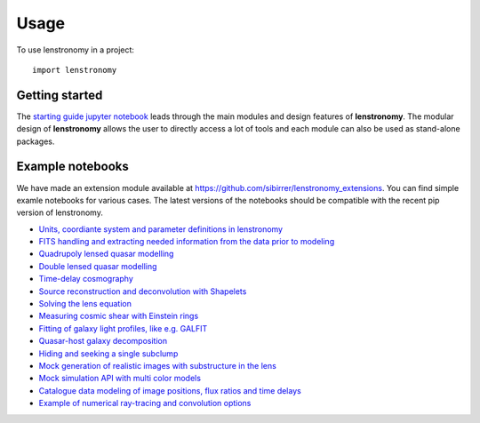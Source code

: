 ========
Usage
========

To use lenstronomy in a project::

	import lenstronomy

Getting started
---------------

The `starting guide jupyter notebook <https://github.com/sibirrer/lenstronomy_extensions/blob/master/lenstronomy_extensions/Notebooks/starting_guide.ipynb>`_
leads through the main modules and design features of **lenstronomy**. The modular design of **lenstronomy** allows the
user to directly access a lot of tools and each module can also be used as stand-alone packages.


Example notebooks
-----------------

We have made an extension module available at `https://github.com/sibirrer/lenstronomy_extensions <https://github.com/sibirrer/lenstronomy_extensions>`_.
You can find simple examle notebooks for various cases. The latest versions of the notebooks should be compatible with the recent pip version of lenstronomy.

* `Units, coordiante system and parameter definitions in lenstronomy <https://github.com/sibirrer/lenstronomy_extensions/blob/master/lenstronomy_extensions/Notebooks/units_coordinates_parameters.ipynb>`_
* `FITS handling and extracting needed information from the data prior to modeling <https://github.com/sibirrer/lenstronomy_extensions/blob/master/lenstronomy_extensions/Notebooks/units_coordinates_parameters.ipynb>`_
* `Quadrupoly lensed quasar modelling <https://github.com/sibirrer/lenstronomy_extensions/blob/master/lenstronomy_extensions/Notebooks/quad_model.ipynb>`_
* `Double lensed quasar modelling <https://github.com/sibirrer/lenstronomy_extensions/blob/master/lenstronomy_extensions/Notebooks/double_model.ipynb>`_
* `Time-delay cosmography <https://github.com/sibirrer/lenstronomy_extensions/blob/master/lenstronomy_extensions/Notebooks/time-delay%20cosmography.ipynb>`_
* `Source reconstruction and deconvolution with Shapelets <https://github.com/sibirrer/lenstronomy_extensions/blob/master/lenstronomy_extensions/Notebooks/shapelet_source_modelling.ipynb>`_
* `Solving the lens equation <https://github.com/sibirrer/lenstronomy_extensions/blob/master/lenstronomy_extensions/Notebooks/lens_equation.ipynb>`_
* `Measuring cosmic shear with Einstein rings <https://github.com/sibirrer/lenstronomy_extensions/blob/master/lenstronomy_extensions/Notebooks/EinsteinRingShear_simulations.ipynb>`_
* `Fitting of galaxy light profiles, like e.g. GALFIT <https://github.com/sibirrer/lenstronomy_extensions/blob/master/lenstronomy_extensions/Notebooks/galfitting.ipynb>`_
* `Quasar-host galaxy decomposition <https://github.com/sibirrer/lenstronomy_extensions/blob/master/lenstronomy_extensions/Notebooks/quasar-host%20decomposition.ipynb>`_
* `Hiding and seeking a single subclump <https://github.com/sibirrer/lenstronomy_extensions/blob/master/lenstronomy_extensions/Notebooks/substructure_challenge_simple.ipynb>`_
* `Mock generation of realistic images with substructure in the lens <https://github.com/sibirrer/lenstronomy_extensions/blob/master/lenstronomy_extensions/Notebooks/substructure_challenge_mock_production.ipynb>`_
* `Mock simulation API with multi color models <https://github.com/sibirrer/lenstronomy_extensions/blob/master/lenstronomy_extensions/Notebooks/simulation_api.ipynb>`_
* `Catalogue data modeling of image positions, flux ratios and time delays <https://github.com/sibirrer/lenstronomy_extensions/blob/master/lenstronomy_extensions/Notebooks/catalogue%20modelling.ipynb>`_
* `Example of numerical ray-tracing and convolution options <https://github.com/sibirrer/lenstronomy_extensions/blob/master/lenstronomy_extensions/Notebooks/lenstronomy_numerics.ipynb>`_
